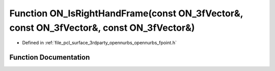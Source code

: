 .. _exhale_function_opennurbs__fpoint_8h_1a1196fc8c67d3acb1a92809e55f5e2790:

Function ON_IsRightHandFrame(const ON_3fVector&, const ON_3fVector&, const ON_3fVector&)
========================================================================================

- Defined in :ref:`file_pcl_surface_3rdparty_opennurbs_opennurbs_fpoint.h`


Function Documentation
----------------------


.. doxygenfunction:: ON_IsRightHandFrame(const ON_3fVector&, const ON_3fVector&, const ON_3fVector&)
